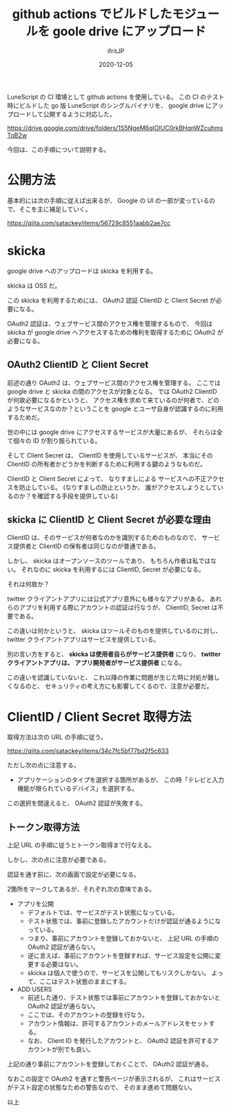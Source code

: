 #+title: github actions でビルドしたモジュールを goole drive にアップロード
#+DATE: 2020-12-05
# -*- coding:utf-8 -*-
#+LAYOUT: post
#+TAGS: lunescript go
#+AUTHOR: ifritJP
#+OPTIONS: ^:{}
#+STARTUP: nofold

LuneScript の CI 環境として github actions を使用している。
この CI のテスト時にビルドした go 版 LuneScript のシングルバイナリを、
google drive にアップロードして公開するように対応した。

<https://drive.google.com/drive/folders/1S5NgeM6qIOIUC0rkBHqnWZcuhmsTqB2w>

今回は、この手順について説明する。

* 公開方法

基本的には次の手順に従えば出来るが、
Google の UI の一部が変っているので、そこを主に補足していく。

<https://qiita.com/satackey/items/56729c8551aabb2ae7cc>

* skicka

google drive へのアップロードは skicka を利用する。

skicka は OSS だ。

この skicka を利用するためには、
OAuth2 認証 ClientID と Client Secret が必要になる。

OAuth2 認証は、ウェブサービス間のアクセス権を管理するもので、
今回は skicka が google drive へアクセスするための権利を取得するために
OAuth2 が必要になる。

** OAuth2 ClientID と Client Secret

前述の通り OAuth2 は、ウェブサービス間のアクセス権を管理する。
ここでは google drive と skicka の間のアクセスが対象となる。
では OAuth2 ClientID が何故必要になるかというと、
アクセス権を求めて来ているのが何者で、どのようなサービスなのか？ということを
google とユーザ自身が認識するのに利用するためだ。

世の中には google drive にアクセスするサービスが大量にあるが、
それらは全て個々の ID が割り振られている。

そして Client Secret は、 ClientID を使用しているサービスが、
本当にその ClientID の所有者かどうかを判断するために利用する鍵のようなものだ。

ClientID と Client Secret によって、
なりすましによる
サービスへの不正アクセスを防止している。
(なりすましの防止というか、
誰がアクセスしようとしているのか？を確認する手段を提供している)

** skicka に ClientID と Client Secret が必要な理由 

ClientID は、そのサービスが何者なのかを識別するためのものなので、
サービス提供者と ClientID の保有者は同じなのが普通である。

しかし、 skicka はオープンソースのツールであり、
もちろん作者は私ではない。
それなのに  skicka を利用するには ClientID, Secret が必要になる。

それは何故か？

twitter クライアントアプリには公式アプリ意外にも様々なアプリがある。
あれらのアプリを利用する際にアカウントの認証は行なうが、
ClientID, Secret は不要である。

この違いは何かというと、
skicka はツールそのものを提供しているのに対し、
twitter クライアントアプリはサービスを提供している。

別の言い方をすると、 **skicka は使用者自らがサービス提供者** になり、
**twitter クライアントアプリは、 アプリ開発者がサービス提供者** になる。

この違いを認識していないと、
これ以降の作業に問題が生じた時に対処が難しくなるのと、
セキュリティの考え方にも影響してくるので、注意が必要だ。

* ClientID / Client Secret 取得方法

取得方法は次の URL の手順に従う。

https://qiita.com/satackey/items/34c7fc5bf77bd2f5c633

ただし次の点に注意する。

- アプリケーションのタイプを選択する箇所があるが、
  この時「テレビと入力機能が限られているデバイス」を選択する。

この選択を間違えると、 OAuth2 認証が失敗する。

** トークン取得方法

上記 URL の手順に従うとトークン取得まで行なえる。

しかし、次の点に注意が必要である。

認証を通す前に、次の画面で設定が必要になる。

[[../oauth2.png]]

2箇所をマークしてあるが、それぞれ次の意味である。

- アプリを公開
  - デフォルトでは、サービスがテスト状態になっている。
  - テスト状態では、事前に登録したアカウントだけが認証が通るようになっている。
  - つまり、事前にアカウントを登録しておかないと、
    上記 URL の手順の OAuth2 認証が通らない。
  - 逆に言えば、事前にアカウントを登録すれば、サービス設定を公開に変更する必要はない。
  - skicka は個人で使うので、サービスを公開してもリスクしかない。
    よって、ここはテスト状態のままにする。
- ADD USERS    
  - 前述した通り、テスト状態では事前にアカウントを登録しておかないと
     OAuth2 認証が通らない。
  - ここでは、そのアカウントの登録を行なう。
  - アカウント情報は、許可するアカウントのメールアドレスをセットする。
  - なお、 Client ID を発行したアカウントと、
    OAuth2 認証を許可するアカウントが別でも良い。

上記の通り事前にアカウントを登録しておくことで、 OAuth2 認証が通る。

なおこの設定で OAuth2 を通すと警告ページが表示されるが、
これはサービスがテスト設定の状態なための警告なので、
そのまま進めて問題ない。


以上
